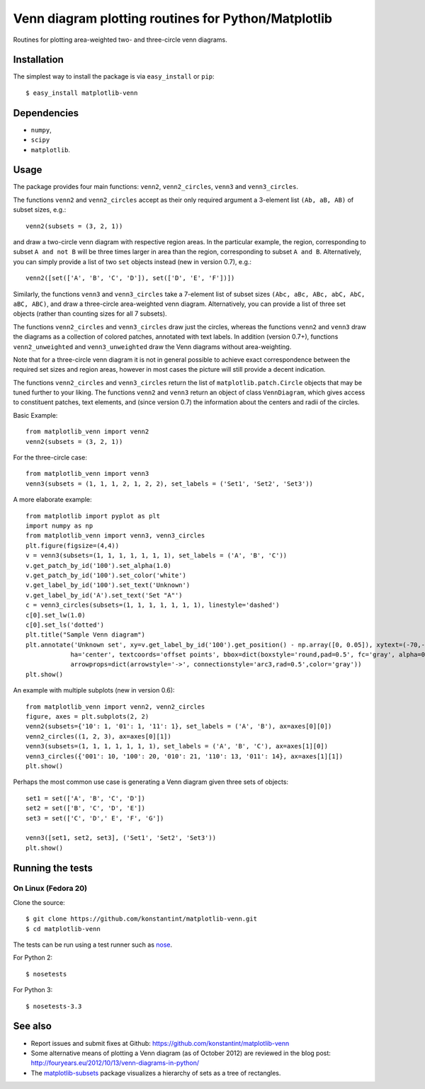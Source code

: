 ====================================================
Venn diagram plotting routines for Python/Matplotlib
====================================================

.. image::  https://travis-ci.org/konstantint/matplotlib-venn.png?branch=master
   :target: https://travis-ci.org/konstantint/matplotlib-venn

Routines for plotting area-weighted two- and three-circle venn diagrams.

Installation
------------

The simplest way to install the package is via ``easy_install`` or
``pip``::

    $ easy_install matplotlib-venn

Dependencies
------------

- ``numpy``,
- ``scipy``
- ``matplotlib``.

Usage
-----
The package provides four main functions: ``venn2``,
``venn2_circles``, ``venn3`` and ``venn3_circles``.

The functions ``venn2`` and ``venn2_circles`` accept as their only
required argument a 3-element list ``(Ab, aB, AB)`` of subset sizes,
e.g.::

    venn2(subsets = (3, 2, 1))

and draw a two-circle venn diagram with respective region areas. In
the particular example, the region, corresponding to subset ``A and
not B`` will be three times larger in area than the region,
corresponding to subset ``A and B``. Alternatively, you can simply
provide a list of two ``set`` objects instead (new in version 0.7),
e.g.::

    venn2([set(['A', 'B', 'C', 'D']), set(['D', 'E', 'F'])])

Similarly, the functions ``venn3`` and ``venn3_circles`` take a
7-element list of subset sizes ``(Abc, aBc, ABc, abC, AbC, aBC,
ABC)``, and draw a three-circle area-weighted venn
diagram. Alternatively, you can provide a list of three set objects
(rather than counting sizes for all 7 subsets).

The functions ``venn2_circles`` and ``venn3_circles`` draw just the
circles, whereas the functions ``venn2`` and ``venn3`` draw the
diagrams as a collection of colored patches, annotated with text
labels. In addition (version 0.7+), functions ``venn2_unweighted`` and
``venn3_unweighted`` draw the Venn diagrams without area-weighting.

Note that for a three-circle venn diagram it is not in general
possible to achieve exact correspondence between the required set
sizes and region areas, however in most cases the picture will still
provide a decent indication.

The functions ``venn2_circles`` and ``venn3_circles`` return the list of ``matplotlib.patch.Circle`` objects that may be tuned further
to your liking. The functions ``venn2`` and ``venn3`` return an object of class ``VennDiagram``,
which gives access to constituent patches, text elements, and (since
version 0.7) the information about the centers and radii of the
circles.

Basic Example::

    from matplotlib_venn import venn2
    venn2(subsets = (3, 2, 1))

For the three-circle case::

    from matplotlib_venn import venn3
    venn3(subsets = (1, 1, 1, 2, 1, 2, 2), set_labels = ('Set1', 'Set2', 'Set3'))

A more elaborate example::

    from matplotlib import pyplot as plt
    import numpy as np
    from matplotlib_venn import venn3, venn3_circles
    plt.figure(figsize=(4,4))
    v = venn3(subsets=(1, 1, 1, 1, 1, 1, 1), set_labels = ('A', 'B', 'C'))
    v.get_patch_by_id('100').set_alpha(1.0)
    v.get_patch_by_id('100').set_color('white')
    v.get_label_by_id('100').set_text('Unknown')
    v.get_label_by_id('A').set_text('Set "A"')
    c = venn3_circles(subsets=(1, 1, 1, 1, 1, 1, 1), linestyle='dashed')
    c[0].set_lw(1.0)
    c[0].set_ls('dotted')
    plt.title("Sample Venn diagram")
    plt.annotate('Unknown set', xy=v.get_label_by_id('100').get_position() - np.array([0, 0.05]), xytext=(-70,-70),
		ha='center', textcoords='offset points', bbox=dict(boxstyle='round,pad=0.5', fc='gray', alpha=0.1),
		arrowprops=dict(arrowstyle='->', connectionstyle='arc3,rad=0.5',color='gray'))
    plt.show()

An example with multiple subplots (new in version 0.6)::

    from matplotlib_venn import venn2, venn2_circles
    figure, axes = plt.subplots(2, 2)
    venn2(subsets={'10': 1, '01': 1, '11': 1}, set_labels = ('A', 'B'), ax=axes[0][0])
    venn2_circles((1, 2, 3), ax=axes[0][1])
    venn3(subsets=(1, 1, 1, 1, 1, 1, 1), set_labels = ('A', 'B', 'C'), ax=axes[1][0])
    venn3_circles({'001': 10, '100': 20, '010': 21, '110': 13, '011': 14}, ax=axes[1][1])
    plt.show()

Perhaps the most common use case is generating a Venn diagram given
three sets of objects::

    set1 = set(['A', 'B', 'C', 'D'])
    set2 = set(['B', 'C', 'D', 'E'])
    set3 = set(['C', 'D',' E', 'F', 'G'])

    venn3([set1, set2, set3], ('Set1', 'Set2', 'Set3'))
    plt.show()


Running the tests
-----------------


On Linux (Fedora 20)
====================

Clone the source::

    $ git clone https://github.com/konstantint/matplotlib-venn.git
    $ cd matplotlib-venn

The tests can be run using a test runner such as `nose
<https://nose.readthedocs.org/en/latest/>`__.

For Python 2::

    $ nosetests

For Python 3::

    $ nosetests-3.3

See also
--------

* Report issues and submit fixes at Github:
  https://github.com/konstantint/matplotlib-venn
* Some alternative means of plotting a Venn diagram (as of
  October 2012) are reviewed in the blog post:
  http://fouryears.eu/2012/10/13/venn-diagrams-in-python/
* The `matplotlib-subsets
  <https://pypi.python.org/pypi/matplotlib-subsets>`_ package
  visualizes a hierarchy of sets as a tree of rectangles.
